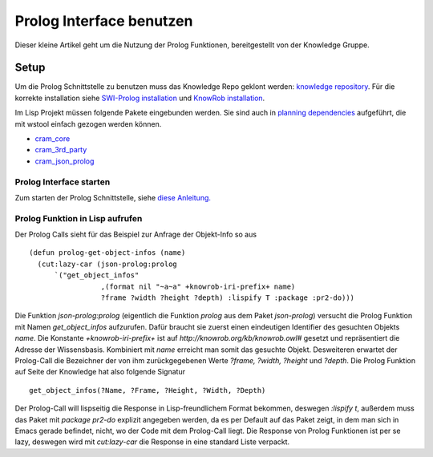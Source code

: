 Prolog Interface benutzen
======================================

Dieser kleine Artikel geht um die Nutzung der Prolog Funktionen,  bereitgestellt von der Knowledge Gruppe. 

Setup
----------

Um die Prolog Schnittstelle zu benutzen muss das Knowledge Repo geklont werden:  `knowledge repository <https://github.com/suturo16/knowledge>`_. Für die korrekte installation siehe `SWI-Prolog installation <http://suturo.readthedocs.io/en/latest/tutorials/installation.html#swi-prolog-installieren>`_ und `KnowRob installation <http://suturo.readthedocs.io/en/latest/tutorials/installation.html#knowrob-installieren>`_.

Im Lisp Projekt müssen folgende Pakete eingebunden werden. Sie sind auch in `planning dependencies <https://github.com/suturo16/planning/blob/master/dependencies.rosinstall>`_ aufgeführt, die mit wstool einfach gezogen werden können.

*  `cram_core <https://github.com/cram2/cram_core.git>`_
*  `cram_3rd_party <https://github.com/cram2/cram_3rdparty.git>`_
*  `cram_json_prolog <https://github.com/cram2/cram_json_prolog.git>`_

Prolog Interface starten
^^^^^^^^^^^^^^^^^^^^^^^^^^^^^^

Zum starten der Prolog Schnittstelle, siehe `diese Anleitung. <https://github.com/suturo16/suturo_docs/blob/master/tutorials/knowledge/object_state_walkthrough.rst>`_

Prolog Funktion in Lisp aufrufen
^^^^^^^^^^^^^^^^^^^^^^^^^^^^^^^^^

Der Prolog Calls sieht für das Beispiel zur Anfrage der Objekt-Info so aus ::

  (defun prolog-get-object-infos (name)
    (cut:lazy-car (json-prolog:prolog
        `("get_object_infos"
                   ,(format nil "~a~a" +knowrob-iri-prefix+ name)
                   ?frame ?width ?height ?depth) :lispify T :package :pr2-do)))

Die Funktion *json-prolog:prolog* (eigentlich die Funktion *prolog* aus dem Paket *json-prolog*) versucht die Prolog Funktion mit Namen *get_object_infos* aufzurufen. Dafür braucht sie zuerst einen eindeutigen Identifier des gesuchten Objekts *name*. Die Konstante *+knowrob-iri-prefix+* ist auf *http://knowrob.org/kb/knowrob.owl#* gesetzt und repräsentiert die Adresse der Wissensbasis. Kombiniert mit *name* erreicht man somit das gesuchte Objekt. Desweiteren erwartet der Prolog-Call die Bezeichner der von ihm zurückgegebenen Werte *?frame, ?width, ?height* und *?depth*. Die Prolog Funktion auf Seite der Knowledge hat also folgende Signatur :: 

  get_object_infos(?Name, ?Frame, ?Height, ?Width, ?Depth)
  
Der Prolog-Call will lispseitig die Response in Lisp-freundlichem Format bekommen, deswegen *:lispify t*, außerdem muss das Paket mit *package pr2-do* explizit angegeben werden, da es per Default auf das Paket zeigt, in dem man sich in Emacs gerade befindet, nicht, wo der Code mit dem Prolog-Call liegt. Die Response von Prolog Funktionen ist per se lazy, deswegen wird mit *cut:lazy-car* die Response in eine standard Liste verpackt.   

